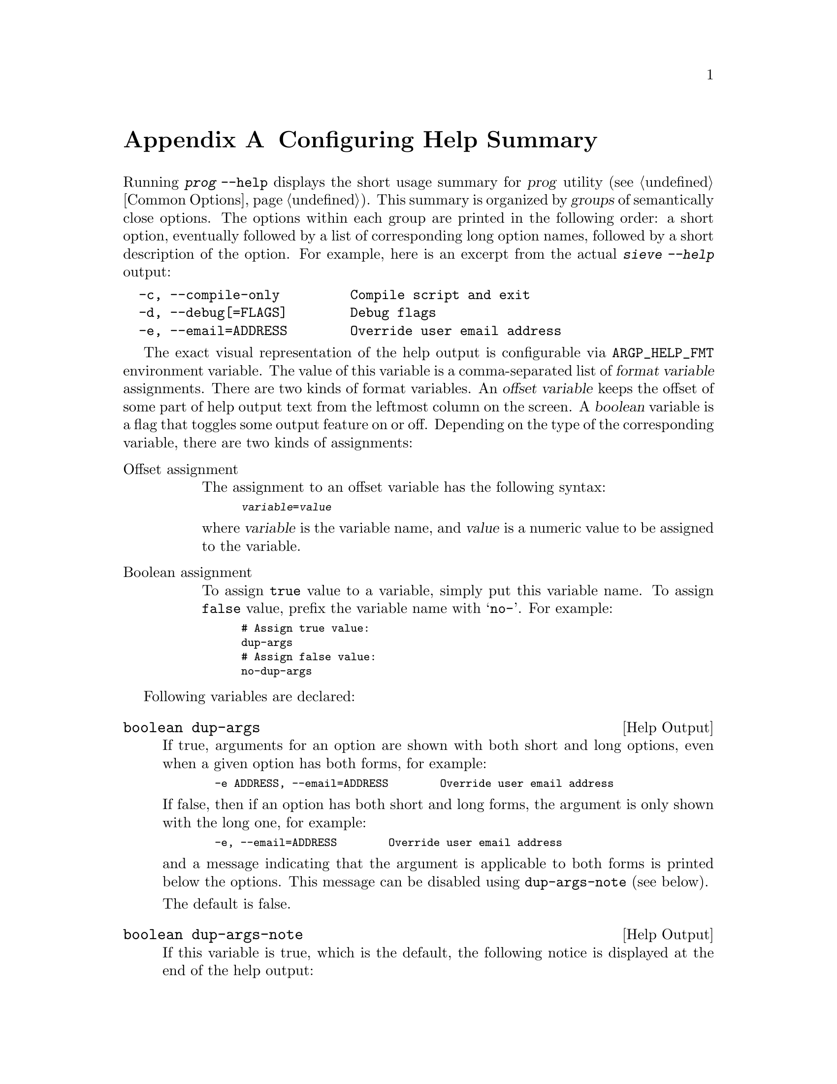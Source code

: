 @c This is part of the GNU Mailutils manual.
@c Copyright (C) 1999, 2000, 2001, 2002, 2003, 2004, 2005, 2006, 2007,
@c 2008, 2010, 2011 Free Software Foundation, Inc.
@c See file mailutils.texi for copying conditions.
@comment *******************************************************************
@node Usage Vars
@appendix Configuring Help Summary

Running @command{@var{prog} --help} displays the short usage summary
for @var{prog} utility (@pxref{Common Options}). This summary is
organized by @dfn{groups} of semantically close options. The options
within each group are printed in the following order: a short option,
eventually followed by a list of corresponding long option names,
followed by a short description of the option. For example, here is an
excerpt from the actual @kbd{sieve --help} output:

@verbatim
  -c, --compile-only         Compile script and exit
  -d, --debug[=FLAGS]        Debug flags
  -e, --email=ADDRESS        Override user email address
@end verbatim

@vrindex ARGP_HELP_FMT, environment variable
The exact visual representation of the help output is configurable via
@env{ARGP_HELP_FMT} environment variable. The value of this variable
is a comma-separated list of @dfn{format variable} assignments. There
are two kinds of format variables. An @dfn{offset variable} keeps the
offset of some part of help output text from the leftmost column on
the screen. A @dfn{boolean} variable is a flag that toggles some
output feature on or off. Depending on the type of the corresponding
variable, there are two kinds of assignments:

@table @asis
@item Offset assignment

The assignment to an offset variable has the following syntax:

@smallexample
@var{variable}=@var{value}
@end smallexample

@noindent
where @var{variable} is the variable name, and @var{value} is a
numeric value to be assigned to the variable.

@item Boolean assignment

To assign @code{true} value to a variable, simply put this variable name. To
assign @code{false} value, prefix the variable name with @samp{no-}. For
example:

@smallexample
@group
# Assign @code{true} value:
dup-args
# Assign @code{false} value:
no-dup-args
@end group
@end smallexample
@end table

Following variables are declared:

@deftypevr {Help Output} boolean dup-args
If true, arguments for an option are shown with both short and long
options, even when a given option has both forms, for example:

@smallexample
  -e ADDRESS, --email=ADDRESS        Override user email address
@end smallexample

If false, then if an option has both short and long forms, the
argument is only shown with the long one, for example:

@smallexample
  -e, --email=ADDRESS        Override user email address
@end smallexample

@noindent
and a message indicating that the argument is applicable to both
forms is printed below the options. This message can be disabled
using @code{dup-args-note} (see below).

The default is false.
@end deftypevr

@deftypevr {Help Output} boolean dup-args-note
If this variable is true, which is the default, the following notice
is displayed at the end of the help output:

@quotation
Mandatory or optional arguments to long options are also mandatory or
optional for any corresponding short options.
@end quotation

Setting @code{no-dup-args-note} inhibits this message. Normally, only
one of variables @code{dup-args} or @code{dup-args-note} should be set.
@end deftypevr

@deftypevr {Help Output} offset short-opt-col
Column in which short options start. Default is 2.

@smallexample
@group
$ @kbd{sieve --help|grep ADDRESS}
  -e, --email=ADDRESS        Override user email address
$ @kbd{ARGP_HELP_FMT=short-opt-col=6 sieve --help|grep ARCHIVE}
      -e, --email=ADDRESS        Override user email address
@end group
@end smallexample
@end deftypevr

@deftypevr {Help Output} offset long-opt-col
Column in which long options start. Default is 6. For example:

@smallexample
@group
$ @kbd{sieve --help|grep ADDRESS}
  -e, --email=ADDRESS        Override user email address
$ @kbd{ARGP_HELP_FMT=long-opt-col=16 sieve --help|grep ADDRESS}
  -e,           --email=ADDRESS        Override user email address
@end group
@end smallexample
@end deftypevr

@deftypevr {Help Output} offset doc-opt-col
Column in which @dfn{doc options} start. A doc option isn't actually
an option, but rather an arbitrary piece of documentation that is
displayed in much the same manner as the options. For example, in
the output of @command{folder --help}:

@verbatim
Usage: folder [OPTION...] [action] [msg]
GNU MH folder
  Actions are:
      --list                 List the contents of the folder stack
  ...
@end verbatim

@noindent
the string @samp{Actions are:} is a doc option. Thus, if you set
@kbd{ARGP_HELP_FMT=doc-opt-col=6} the above part of the help output
will look as follows:

@verbatim
Usage: folder [OPTION...] [action] [msg]
GNU MH folder
      Actions are:
      --list                 List the contents of the folder stack
  ...
@end verbatim
@end deftypevr

@deftypevr {Help Output} offset opt-doc-col
Column in which option description starts. Default is 29.

@smallexample
@group
$ @kbd{sieve --help|grep ADDRESS}
  -e, --email=ADDRESS        Override user email address
$ @kbd{ARGP_HELP_FMT=opt-doc-col=19 sieve --help|grep ADDRESS}
  -e, --email=ADDRESS   Override user email address
$ @kbd{ARGP_HELP_FMT=opt-doc-col=9 sieve --help|grep -i ADDRESS}
  -e, --email=ADDRESS
         Override user email address
@end group
@end smallexample

@noindent
Notice, that the description starts on a separate line if
@code{opt-doc-col} value is too small.
@end deftypevr

@deftypevr {Help Output} offset header-col
Column in which @dfn{group headers} are printed. A group header is a
descriptive text preceding an option group. For example, in the
following text:

@verbatim
 Sieve options
  -I, --includedir=DIR       Append directory DIR to the
                             list of include directories
@end verbatim
@noindent
the text @samp{Sieve options} is a group header.

The default value is 1.
@end deftypevr

@deftypevr {Help Output} offset usage-indent
Indentation of wrapped usage lines. Affects @option{--usage}
output. Default is 12.
@end deftypevr

@deftypevr {Help Output} offset rmargin
Right margin of the text output. Used for wrapping.
@end deftypevr
